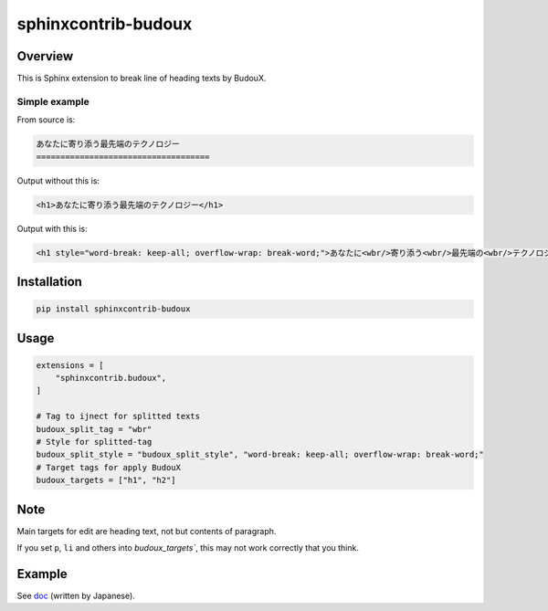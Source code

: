 ====================
sphinxcontrib-budoux
====================

Overview
========

This is Sphinx extension to break line of heading texts by BudouX.

Simple example
--------------

From source is:

.. code-block:: rst

   あなたに寄り添う最先端のテクノロジー
   ====================================

Output without this is:

.. code-block:: html

   <h1>あなたに寄り添う最先端のテクノロジー</h1>

Output with this is:

.. code-block:: html

   <h1 style="word-break: keep-all; overflow-wrap: break-word;">あなたに<wbr/>寄り添う<wbr/>最先端の<wbr/>テクノロジー</h1>

Installation
============

.. code-block:: console

   pip install sphinxcontrib-budoux

Usage
=====

.. code-block:: python

   extensions = [
       "sphinxcontrib.budoux",
   ]
   
   # Tag to ijnect for splitted texts
   budoux_split_tag = "wbr"
   # Style for splitted-tag
   budoux_split_style = "budoux_split_style", "word-break: keep-all; overflow-wrap: break-word;"
   # Target tags for apply BudouX
   budoux_targets = ["h1", "h2"]

Note
====

Main targets for edit are heading text, not but contents of paragraph.

If you set ``p``, ``li`` and others into `budoux_targets``, this may not work correctly that you think.

Example
=======

See `doc <doc/>`_ (written by Japanese).
